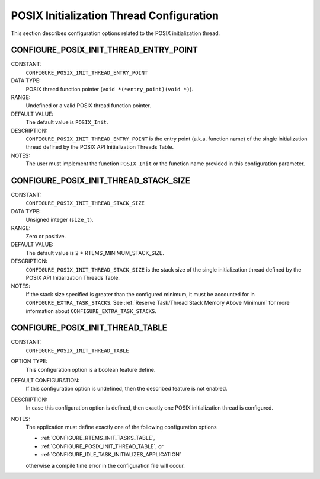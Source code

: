 .. SPDX-License-Identifier: CC-BY-SA-4.0

.. Copyright (C) 1988, 2008 On-Line Applications Research Corporation (OAR)

POSIX Initialization Thread Configuration
=========================================

This section describes configuration options related to the POSIX
initialization thread.

.. index:: CONFIGURE_POSIX_INIT_THREAD_ENTRY_POINT

.. _CONFIGURE_POSIX_INIT_THREAD_ENTRY_POINT:

CONFIGURE_POSIX_INIT_THREAD_ENTRY_POINT
---------------------------------------

CONSTANT:
    ``CONFIGURE_POSIX_INIT_THREAD_ENTRY_POINT``

DATA TYPE:
    POSIX thread function pointer (``void *(*entry_point)(void *)``).

RANGE:
    Undefined or a valid POSIX thread function pointer.

DEFAULT VALUE:
    The default value is ``POSIX_Init``.

DESCRIPTION:
    ``CONFIGURE_POSIX_INIT_THREAD_ENTRY_POINT`` is the entry point
    (a.k.a. function name) of the single initialization thread defined by the
    POSIX API Initialization Threads Table.

NOTES:
    The user must implement the function ``POSIX_Init`` or the function name
    provided in this configuration parameter.

.. index:: CONFIGURE_POSIX_INIT_THREAD_STACK_SIZE

.. _CONFIGURE_POSIX_INIT_THREAD_STACK_SIZE:

CONFIGURE_POSIX_INIT_THREAD_STACK_SIZE
--------------------------------------

CONSTANT:
    ``CONFIGURE_POSIX_INIT_THREAD_STACK_SIZE``

DATA TYPE:
    Unsigned integer (``size_t``).

RANGE:
    Zero or positive.

DEFAULT VALUE:
    The default value is 2 \* RTEMS_MINIMUM_STACK_SIZE.

DESCRIPTION:
    ``CONFIGURE_POSIX_INIT_THREAD_STACK_SIZE`` is the stack size of the single
    initialization thread defined by the POSIX API Initialization Threads
    Table.

NOTES:
    If the stack size specified is greater than the configured minimum, it must
    be accounted for in ``CONFIGURE_EXTRA_TASK_STACKS``.  See :ref:`Reserve
    Task/Thread Stack Memory Above Minimum` for more information about
    ``CONFIGURE_EXTRA_TASK_STACKS``.

.. index:: CONFIGURE_POSIX_INIT_THREAD_TABLE

.. _CONFIGURE_POSIX_INIT_THREAD_TABLE:

CONFIGURE_POSIX_INIT_THREAD_TABLE
---------------------------------

CONSTANT:
    ``CONFIGURE_POSIX_INIT_THREAD_TABLE``

OPTION TYPE:
    This configuration option is a boolean feature define.

DEFAULT CONFIGURATION:
    If this configuration option is undefined, then the described feature is not
    enabled.

DESCRIPTION:
    In case this configuration option is defined, then exactly one POSIX
    initialization thread is configured.

NOTES:
    The application must define exactly one of the following configuration
    options

    * :ref:`CONFIGURE_RTEMS_INIT_TASKS_TABLE`,

    * :ref:`CONFIGURE_POSIX_INIT_THREAD_TABLE`, or

    * :ref:`CONFIGURE_IDLE_TASK_INITIALIZES_APPLICATION`

    otherwise a compile time error in the configuration file will occur.
